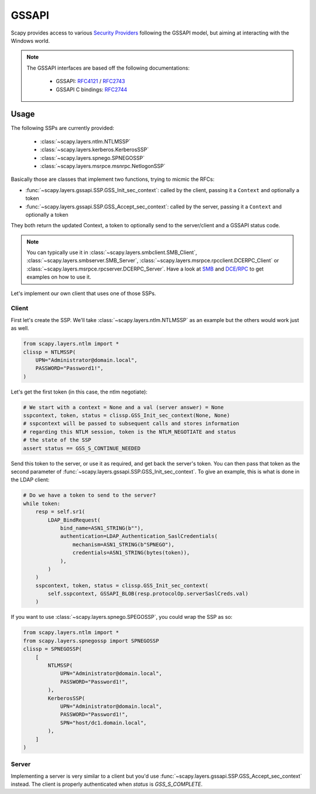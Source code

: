 GSSAPI
======

Scapy provides access to various `Security Providers <https://learn.microsoft.com/en-us/windows-server/security/windows-authentication/security-support-provider-interface-architecture>`_ following the GSSAPI model, but aiming at interacting with the Windows world.

.. note::

    The GSSAPI interfaces are based off the following documentations:
    
        - GSSAPI: `RFC4121 <https://datatracker.ietf.org/doc/html/rfc4121>`_ / `RFC2743 <https://datatracker.ietf.org/doc/html/rfc2743>`_
        - GSSAPI C bindings: `RFC2744 <https://datatracker.ietf.org/doc/html/rfc2744>`_

Usage
-----

The following SSPs are currently provided:

    - :class:`~scapy.layers.ntlm.NTLMSSP`
    - :class:`~scapy.layers.kerberos.KerberosSSP`
    - :class:`~scapy.layers.spnego.SPNEGOSSP`
    - :class:`~scapy.layers.msrpce.msnrpc.NetlogonSSP`

Basically those are classes that implement two functions, trying to micmic the RFCs:

- :func:`~scapy.layers.gssapi.SSP.GSS_Init_sec_context`: called by the client, passing it a ``Context`` and optionally a token
- :func:`~scapy.layers.gssapi.SSP.GSS_Accept_sec_context`: called by the server, passing it a ``Context`` and optionally a token

They both return the updated Context, a token to optionally send to the server/client and a GSSAPI status code.

.. note::

    You can typically use it in :class:`~scapy.layers.smbclient.SMB_Client`, :class:`~scapy.layers.smbserver.SMB_Server`, :class:`~scapy.layers.msrpce.rpcclient.DCERPC_Client` or :class:`~scapy.layers.msrpce.rpcserver.DCERPC_Server`.
    Have a look at `SMB <smb.html>`_ and `DCE/RPC <dcerpc.html>`_ to get examples on how to use it.

Let's implement our own client that uses one of those SSPs.

Client
~~~~~~

First let's create the SSP. We'll take :class:`~scapy.layers.ntlm.NTLMSSP` as an example but the others would work just as well.

.. code:: python

    from scapy.layers.ntlm import *
    clissp = NTLMSSP(
        UPN="Administrator@domain.local",
        PASSWORD="Password1!",
    )

Let's get the first token (in this case, the ntlm negotiate):

.. code:: python

    # We start with a context = None and a val (server answer) = None
    sspcontext, token, status = clissp.GSS_Init_sec_context(None, None)
    # sspcontext will be passed to subsequent calls and stores information
    # regarding this NTLM session, token is the NTLM_NEGOTIATE and status
    # the state of the SSP
    assert status == GSS_S_CONTINUE_NEEDED

Send this token to the server, or use it as required, and get back the server's token.
You can then pass that token as the second parameter of :func:`~scapy.layers.gssapi.SSP.GSS_Init_sec_context`.
To give an example, this is what is done in the LDAP client:

.. code:: python

    # Do we have a token to send to the server?
    while token:
        resp = self.sr1(
            LDAP_BindRequest(
                bind_name=ASN1_STRING(b""),
                authentication=LDAP_Authentication_SaslCredentials(
                    mechanism=ASN1_STRING(b"SPNEGO"),
                    credentials=ASN1_STRING(bytes(token)),
                ),
            )
        )
        sspcontext, token, status = clissp.GSS_Init_sec_context(
            self.sspcontext, GSSAPI_BLOB(resp.protocolOp.serverSaslCreds.val)
        )

If you want to use :class:`~scapy.layers.spnego.SPEGOSSP`, you could wrap the SSP as so:

.. code:: python

    from scapy.layers.ntlm import *
    from scapy.layers.spnegossp import SPNEGOSSP
    clissp = SPNEGOSSP(
        [
            NTLMSSP(
                UPN="Administrator@domain.local",
                PASSWORD="Password1!",
            ),
            KerberosSSP(
                UPN="Administrator@domain.local",
                PASSWORD="Password1!",
                SPN="host/dc1.domain.local",
            ),
        ]
    )

Server
~~~~~~

Implementing a server is very similar to a client but you'd use :func:`~scapy.layers.gssapi.SSP.GSS_Accept_sec_context` instead.
The client is properly authenticated when `status` is `GSS_S_COMPLETE`.
